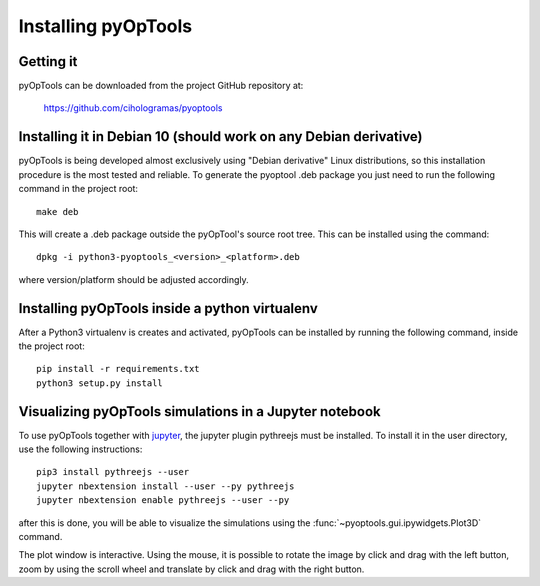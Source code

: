 Installing pyOpTools
====================

Getting it
----------

pyOpTools can be downloaded from the project GitHub repository at:

    https://github.com/cihologramas/pyoptools


Installing it in Debian 10 (should work on any Debian derivative)
-----------------------------------------------------------------

pyOpTools is being developed almost exclusively using "Debian derivative" Linux
distributions, so this installation procedure is the most tested and reliable. To
generate the pyoptool .deb package you just need to run the following command in the project root::

    make deb

This will create a .deb package outside the pyOpTool's source root tree. This can be installed using the command::

    dpkg -i python3-pyoptools_<version>_<platform>.deb

where version/platform should be adjusted accordingly.  


Installing pyOpTools inside a python virtualenv
-----------------------------------------------

After a Python3 virtualenv is creates and activated, pyOpTools can be installed by running the following command, inside the project root::
  
    pip install -r requirements.txt
    python3 setup.py install
    
.. _visualizing_pyoptools_in_jupyter:

Visualizing pyOpTools simulations in a Jupyter notebook
-------------------------------------------------------

To use pyOpTools together with `jupyter <https://jupyter.org>`_, the jupyter plugin pythreejs must be installed. To install it in the user directory, use the following instructions::

    pip3 install pythreejs --user
    jupyter nbextension install --user --py pythreejs
    jupyter nbextension enable pythreejs --user --py

after this is done, you will be able to visualize the simulations using the :func:`~pyoptools.gui.ipywidgets.Plot3D` command.

The plot window is interactive. Using the mouse, it is possible to rotate the image by click and drag with the 
left button, zoom by using the scroll wheel and translate by click and drag with the right button. 
